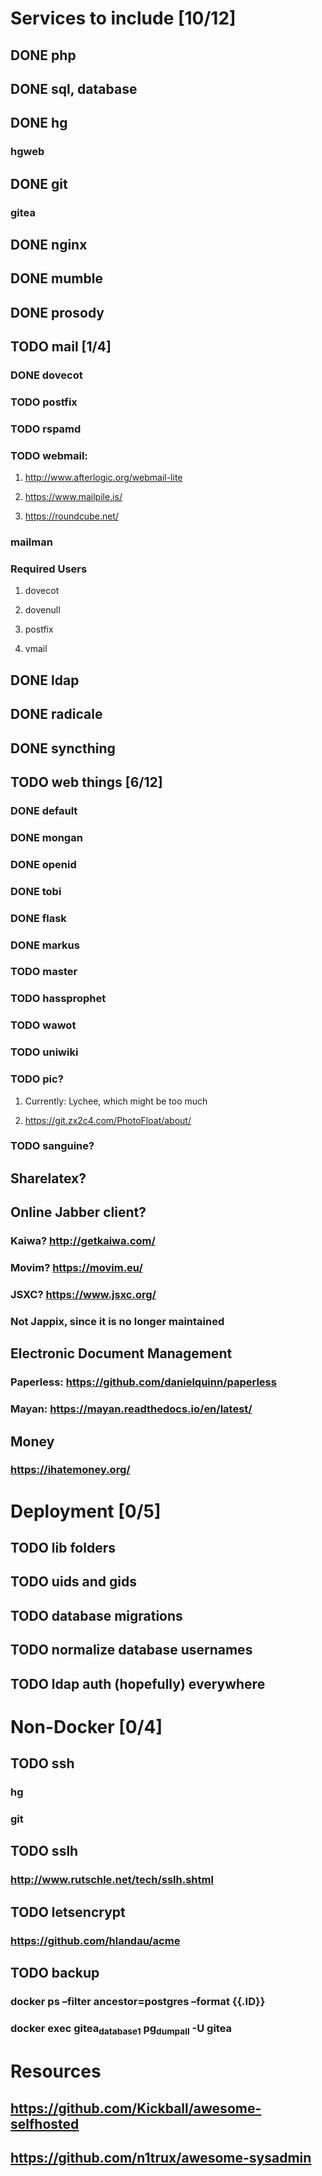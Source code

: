 * Services to include [10/12]
** DONE php
   CLOSED: [2016-12-27 Tue 01:51]
** DONE sql, database
   CLOSED: [2016-12-18 Sun 19:49]
** DONE hg
   CLOSED: [2016-12-20 Tue 22:58]
*** hgweb
** DONE git
   CLOSED: [2016-12-20 Tue 23:46]
*** gitea
** DONE nginx
   CLOSED: [2016-12-05 Mon 20:38]
** DONE mumble
   CLOSED: [2016-12-05 Mon 20:38]
** DONE prosody
   CLOSED: [2016-12-06 Tue 22:02]
** TODO mail [1/4]
*** DONE dovecot
    CLOSED: [2017-01-03 Tue 18:47]
*** TODO postfix
*** TODO rspamd
*** TODO webmail:
**** http://www.afterlogic.org/webmail-lite
**** https://www.mailpile.is/
**** https://roundcube.net/
*** mailman
*** Required Users
**** dovecot
**** dovenull
**** postfix
**** vmail
** DONE ldap
   CLOSED: [2016-12-27 Tue 01:50]
** DONE radicale
   CLOSED: [2016-12-11 Sun 23:16]
** DONE syncthing
   CLOSED: [2016-12-12 Mon 23:23]
** TODO web things [6/12]
*** DONE default
    CLOSED: [2016-12-18 Sun 19:42]
*** DONE mongan
    CLOSED: [2016-12-21 Wed 22:31]
*** DONE openid
    CLOSED: [2016-12-21 Wed 22:32]
*** DONE tobi
    CLOSED: [2016-12-21 Wed 22:31]
*** DONE flask
    CLOSED: [2016-12-05 Mon 20:39]
*** DONE markus
    CLOSED: [2016-12-12 Mon 23:38]
*** TODO master
*** TODO hassprophet
*** TODO wawot
*** TODO uniwiki
*** TODO pic?
**** Currently: Lychee, which might be too much
**** https://git.zx2c4.com/PhotoFloat/about/
*** TODO sanguine?
** Sharelatex?
** Online Jabber client?
*** Kaiwa? http://getkaiwa.com/
*** Movim? https://movim.eu/
*** JSXC? https://www.jsxc.org/
*** Not Jappix, since it is no longer maintained
** Electronic Document Management
*** Paperless: https://github.com/danielquinn/paperless
*** Mayan: https://mayan.readthedocs.io/en/latest/
** Money
*** https://ihatemoney.org/
* Deployment [0/5]
** TODO lib folders
** TODO uids and gids
** TODO database migrations
** TODO normalize database usernames
** TODO ldap auth (hopefully) everywhere
* Non-Docker [0/4]
** TODO ssh
*** hg
*** git
** TODO sslh
*** http://www.rutschle.net/tech/sslh.shtml
** TODO letsencrypt
*** https://github.com/hlandau/acme
** TODO backup
*** docker ps --filter ancestor=postgres --format {{.ID}}
*** docker exec gitea_database_1 pg_dumpall -U gitea
* Resources
** https://github.com/Kickball/awesome-selfhosted
** https://github.com/n1trux/awesome-sysadmin
